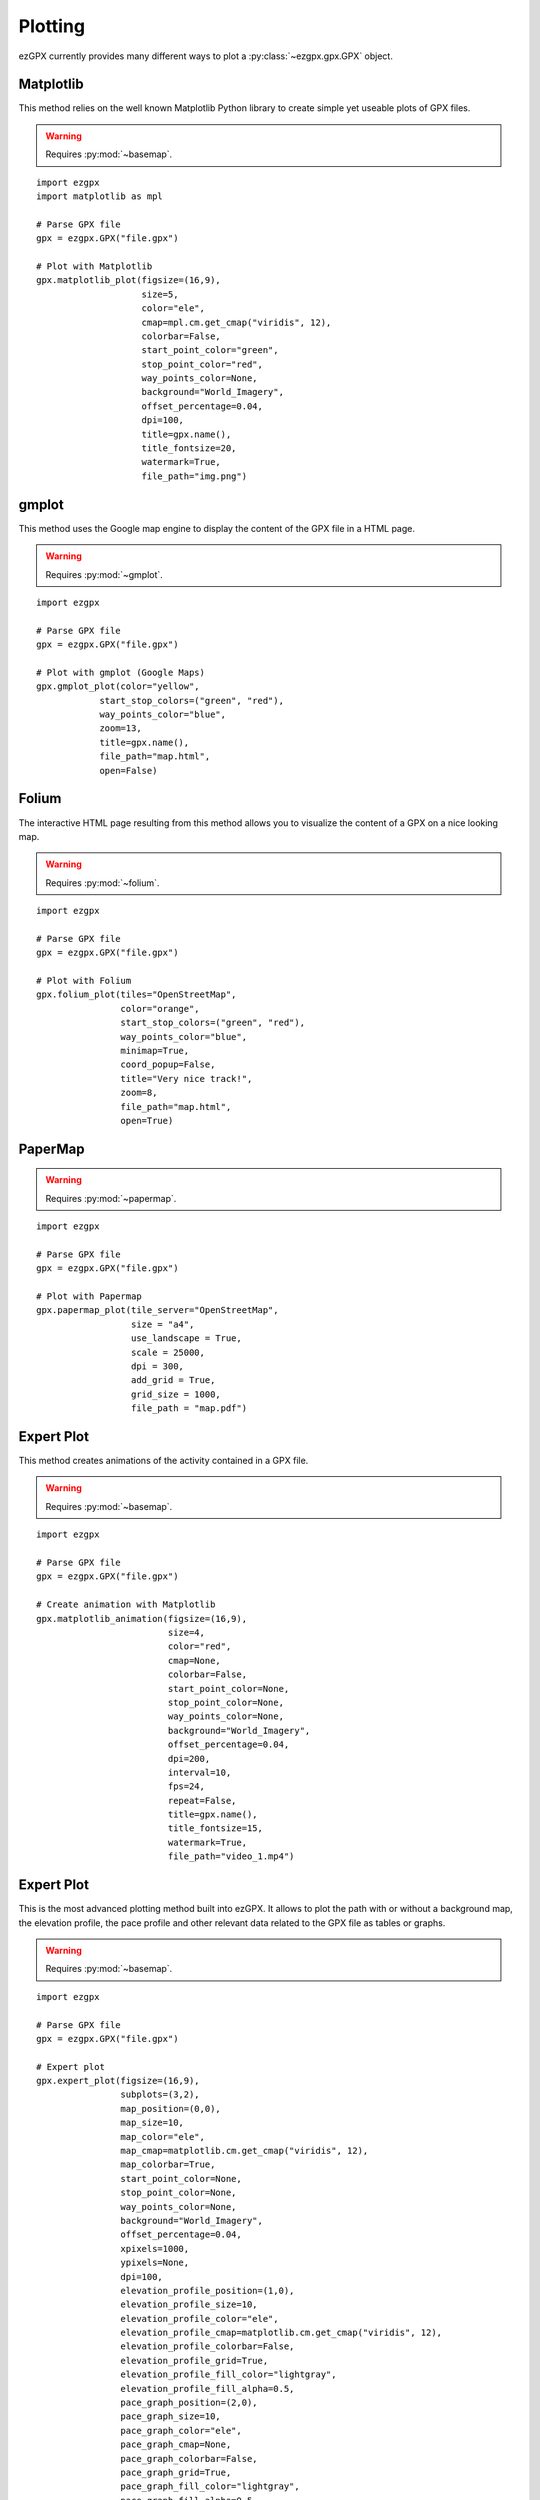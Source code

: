 Plotting
--------

ezGPX currently provides many different ways to plot a :py:class:`~ezgpx.gpx.GPX` object.

Matplotlib
^^^^^^^^^^

This method relies on the well known Matplotlib Python library to create simple yet useable plots of GPX files.

.. warning:: Requires :py:mod:`~basemap`.

::

    import ezgpx
    import matplotlib as mpl

    # Parse GPX file
    gpx = ezgpx.GPX("file.gpx")

    # Plot with Matplotlib
    gpx.matplotlib_plot(figsize=(16,9),
                        size=5,
                        color="ele",
                        cmap=mpl.cm.get_cmap("viridis", 12),
                        colorbar=False,
                        start_point_color="green",
                        stop_point_color="red",
                        way_points_color=None,
                        background="World_Imagery",
                        offset_percentage=0.04,
                        dpi=100,
                        title=gpx.name(),
                        title_fontsize=20,
                        watermark=True,
                        file_path="img.png")

.. image:: ../../img/matplotlib_plot_1.png
  :width: 500
  :alt: Matplotlib plot

gmplot
^^^^^^

This method uses the Google map engine to display the content of the GPX file in a HTML page.

.. warning:: Requires :py:mod:`~gmplot`.

::

    import ezgpx

    # Parse GPX file
    gpx = ezgpx.GPX("file.gpx")

    # Plot with gmplot (Google Maps)
    gpx.gmplot_plot(color="yellow",
                start_stop_colors=("green", "red"),
                way_points_color="blue",
                zoom=13,
                title=gpx.name(),
                file_path="map.html",
                open=False)

.. image:: ../../img/gmap_plot_1.png
  :width: 500
  :alt: gmplot plot

Folium
^^^^^^

The interactive HTML page resulting from this method allows you to visualize the content of a GPX on a nice looking map.

.. warning:: Requires :py:mod:`~folium`.

::

    import ezgpx

    # Parse GPX file
    gpx = ezgpx.GPX("file.gpx")

    # Plot with Folium
    gpx.folium_plot(tiles="OpenStreetMap",
                    color="orange",
                    start_stop_colors=("green", "red"),
                    way_points_color="blue",
                    minimap=True,
                    coord_popup=False,
                    title="Very nice track!",
                    zoom=8,
                    file_path="map.html",
                    open=True)

.. image:: ../../img/folium_plot_1.png
  :width: 500
  :alt: Folium plot

PaperMap
^^^^^^^^

.. warning:: Requires :py:mod:`~papermap`.

::

    import ezgpx

    # Parse GPX file
    gpx = ezgpx.GPX("file.gpx")

    # Plot with Papermap
    gpx.papermap_plot(tile_server="OpenStreetMap",
                      size = "a4",
                      use_landscape = True,
                      scale = 25000,
                      dpi = 300,
                      add_grid = True,
                      grid_size = 1000,
                      file_path = "map.pdf")

.. image:: ../../img/papermap_plot_1.png
  :width: 500
  :alt: PaperMap plot

Expert Plot
^^^^^^^^^^^

This method creates animations of the activity contained in a GPX file.

.. warning:: Requires :py:mod:`~basemap`.

::

    import ezgpx

    # Parse GPX file
    gpx = ezgpx.GPX("file.gpx")

    # Create animation with Matplotlib
    gpx.matplotlib_animation(figsize=(16,9),
                             size=4,
                             color="red",
                             cmap=None,
                             colorbar=False,
                             start_point_color=None,
                             stop_point_color=None,
                             way_points_color=None,
                             background="World_Imagery",
                             offset_percentage=0.04,
                             dpi=200,
                             interval=10,
                             fps=24,
                             repeat=False,
                             title=gpx.name(),
                             title_fontsize=15,
                             watermark=True,
                             file_path="video_1.mp4")

Expert Plot
^^^^^^^^^^^

This is the most advanced plotting method built into ezGPX. It allows to plot the path with or without a background map, the elevation profile, the pace profile and other relevant data related to the GPX file as tables or graphs.

.. warning:: Requires :py:mod:`~basemap`.

::

    import ezgpx

    # Parse GPX file
    gpx = ezgpx.GPX("file.gpx")

    # Expert plot
    gpx.expert_plot(figsize=(16,9),
                    subplots=(3,2),
                    map_position=(0,0),
                    map_size=10,
                    map_color="ele",
                    map_cmap=matplotlib.cm.get_cmap("viridis", 12),
                    map_colorbar=True,
                    start_point_color=None,
                    stop_point_color=None,
                    way_points_color=None,
                    background="World_Imagery",
                    offset_percentage=0.04,
                    xpixels=1000,
                    ypixels=None,
                    dpi=100,
                    elevation_profile_position=(1,0),
                    elevation_profile_size=10,
                    elevation_profile_color="ele",
                    elevation_profile_cmap=matplotlib.cm.get_cmap("viridis", 12),
                    elevation_profile_colorbar=False,
                    elevation_profile_grid=True,
                    elevation_profile_fill_color="lightgray",
                    elevation_profile_fill_alpha=0.5,
                    pace_graph_position=(2,0),
                    pace_graph_size=10,
                    pace_graph_color="ele",
                    pace_graph_cmap=None,
                    pace_graph_colorbar=False,
                    pace_graph_grid=True,
                    pace_graph_fill_color="lightgray",
                    pace_graph_fill_alpha=0.5,
                    pace_graph_threshold=15,
                    ascent_rate_graph_position=(1,1),
                    made_with_ezgpx_position=(0,1),
                    shared_color="ele",
                    shared_cmap=None,
                    shared_colorbar=True,
                    data_table_position=(2,1),
                    title=test_gpx.name(),
                    title_fontsize=20,
                    watermark=False,
                    file_path="img.png")

.. image:: ../../img/expert_plot_1.png
  :width: 500
  :alt: PaperMap plot